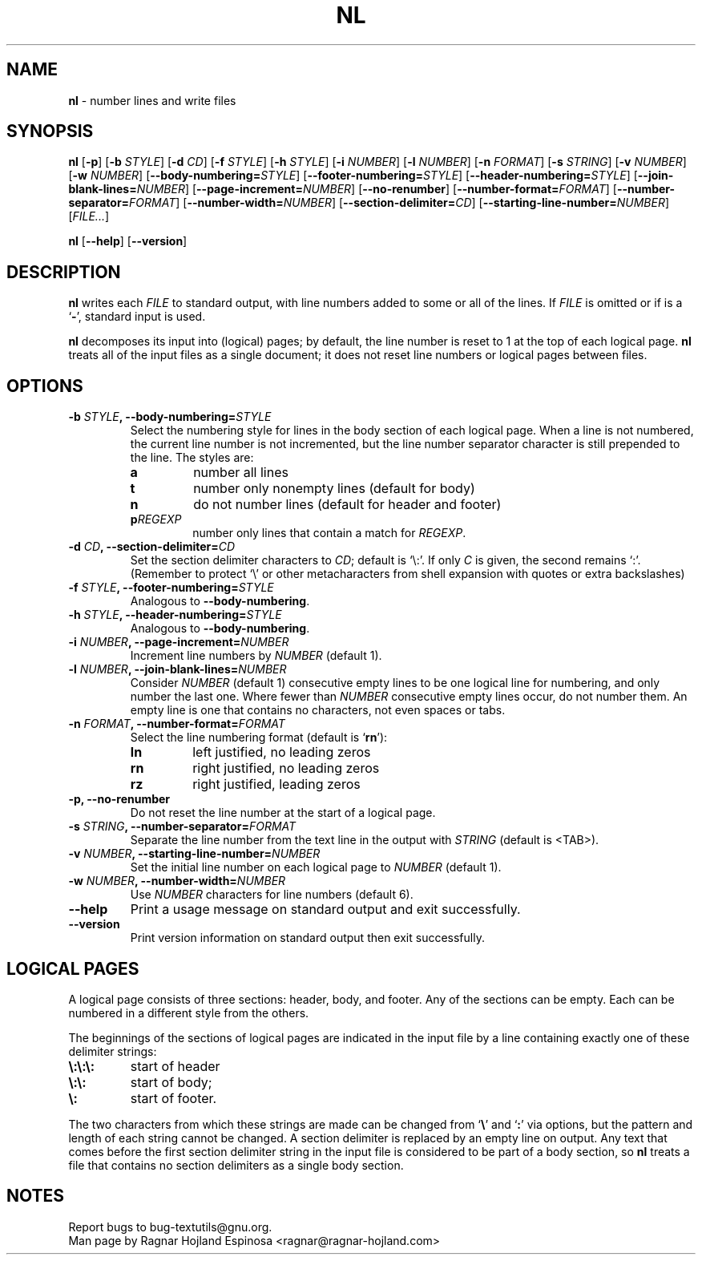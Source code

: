 .\" You may copy, distribute and modify under the terms of the LDP General
.\" Public License as specified in the LICENSE file that comes with the
.\" gnumaniak distribution
.\"
.\" The author kindly requests that no comments regarding the "better"
.\" suitability or up-to-date notices of any info documentation alternative
.\" is added without contacting him first.
.\"
.\" (C) 2002 Ragnar Hojland Espinosa <ragnar@ragnar-hojland.com>
.\"
.\"	GNU nl man page
.\"	man pages are NOT obsolete!
.\"	<ragnar@ragnar-hojland.com>
.TH NL 1 "7 October 2002" "GNU textutils 2.1"
.SH NAME
\fBnl\fR \- number lines and write files
.SH SYNOPSIS
.B nl
.RB [ \-p "] [" "\-b \fISTYLE\fR" "] [" "\-d \fICD\fR" ]
.RB [ "\-f \fISTYLE\fR" "] [" "\-h \fISTYLE\fR" "] [" "\-i \fINUMBER\fR" ]
.RB [ "\-l \fINUMBER\fR" "] [" "\-n \fIFORMAT\fR" "] [" "\-s \fISTRING\fR" ]
.RB [ "\-v \fINUMBER\fR" "] [" "\-w \fINUMBER\fR" ]
.RB [ "\-\-body\-numbering=\fISTYLE\fR" ] 
.RB [ "\-\-footer\-numbering=\fISTYLE\fR" ]
.RB [ "\-\-header\-numbering=\fISTYLE\fR" ]
.RB [ "\-\-join\-blank\-lines=\fINUMBER\fR" ]
.RB [ "\-\-page\-increment=\fINUMBER\fR" ]
.RB [ \-\-no\-renumber ]
.RB [ "\-\-number\-format=\fIFORMAT\fR" ]
.RB [ "\-\-number\-separator=\fIFORMAT\fR" ]
.RB [ "\-\-number\-width=\fINUMBER\fR" ]
.RB [ "\-\-section\-delimiter=\fICD\fR" ]
.RB [ "\-\-starting\-line\-number=\fINUMBER\fR" ]
.RI [ FILE... ]

.BR nl " [" \-\-help "] [" \-\-version ]
.SH DESCRIPTION
.B nl
writes each 
.I FILE
to standard output, with line numbers added to some or all of the lines.  If
.I FILE
is omitted or if is a
.RB ` \- ',
standard input is used.   

.B nl
decomposes its input into (logical) pages; by default, the line
number is reset to 1 at the top of each logical page.  
.B nl
treats all of the input files as a single document; it does not reset line
numbers or logical pages between files.
.SH OPTIONS
.TP
.B \-b \fISTYLE\fB, \-\-body\-numbering=\fISTYLE
Select the numbering style for lines in the body section of each
logical page.  When a line is not numbered, the current line number
is not incremented, but the line number separator character is
still prepended to the line.  The styles are:
.RS
.TP
.B a
number all lines
.TP
.B t
number only nonempty lines (default for body)
.TP
.B n
do not number lines (default for header and footer)
.TP
.BI p REGEXP
number only lines that contain a match for
.IR REGEXP .
.RE
.TP
.B \-d \fICD\fB, \-\-section\-delimiter=\fICD
Set the section delimiter characters to \fICD\fR; default is `\e:'. If
only \fIC\fR is given, the second remains `:'.  (Remember to protect `\e'
or other metacharacters from shell expansion with quotes or extra
backslashes)
.TP
.B \-f \fISTYLE\fB, \-\-footer\-numbering=\fISTYLE
Analogous to
.BR \-\-body\-numbering .
.TP
.B \-h \fISTYLE\fB, \-\-header\-numbering=\fISTYLE
Analogous to
.BR \-\-body\-numbering .
.TP
.B \-i \fINUMBER\fB, \-\-page\-increment=\fINUMBER
Increment line numbers by 
.I NUMBER
(default 1).
.TP
.B \-l \fINUMBER\fB, \-\-join\-blank\-lines=\fINUMBER
Consider 
.I NUMBER
(default 1) consecutive empty lines to be one logical line for numbering,
and only number the last one.  Where fewer than
.I NUMBER
consecutive empty lines occur, do not number them.  An empty line is one
that contains no characters, not even spaces or tabs.
.TP
.B \-n \fIFORMAT\fB, \-\-number\-format=\fIFORMAT
Select the line numbering format (default is `\fBrn\fR'):
.RS
.TP
.B ln
left justified, no leading zeros
.TP
.B rn
right justified, no leading zeros
.TP
.B rz
right justified, leading zeros
.RE
.TP
.B \-p, \-\-no\-renumber
Do not reset the line number at the start of a logical page.
.TP
.B \-s \fISTRING\fB, \-\-number\-separator=\fIFORMAT
Separate the line number from the text line in the output with
.I STRING
(default is <TAB>).	  
.TP
.B \-v \fINUMBER\fB, \-\-starting\-line\-number=\fINUMBER
Set the initial line number on each logical page to
.I NUMBER
(default 1).	  
.TP
.B \-w \fINUMBER\fB, \-\-number\-width=\fINUMBER
Use
.I NUMBER
characters for line numbers (default 6).     
.TP
.B "\-\-help"
Print a usage message on standard output and exit successfully.
.TP
.B "\-\-version"
Print version information on standard output then exit successfully.
.SH LOGICAL PAGES
A logical page consists of three sections: header, body, and footer.
Any of the sections can be empty.  Each can be numbered in a different
style from the others.

The beginnings of the sections of logical pages are indicated in the
input file by a line containing exactly one of these delimiter strings:
.TP
.B \e:\e:\e:
start of header
.TP
.B \e:\e:
start of body;
.TP
.B \e:
start of footer.
.PP			
The two characters from which these strings are made can be changed
from 
.RB ` \e "' and `" : '
via options, but the pattern and length of each string cannot be
changed.  A section delimiter is replaced by an empty line on output.  Any
text that comes before the first section delimiter string in the input file
is considered to be part of a body section, so 
.B nl
treats a file that contains no section delimiters as a single body section.
.SH NOTES
Report bugs to bug-textutils@gnu.org.
.br
Man page by Ragnar Hojland Espinosa <ragnar@ragnar-hojland.com>

